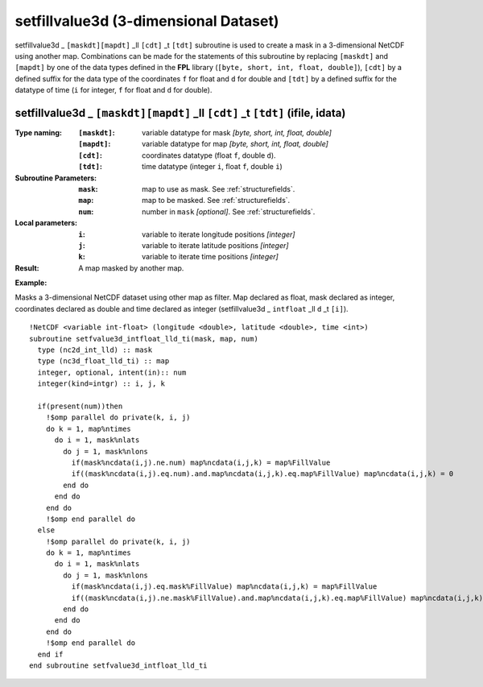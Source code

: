 setfillvalue3d (3-dimensional Dataset)
``````````````````````````````````````
.. highlight:: fortran
   :linenothreshold: 2

setfillvalue3d _ ``[maskdt][mapdt]`` _ll ``[cdt]`` _t ``[tdt]`` subroutine is used to create a mask in a 3-dimensional NetCDF
using another map. Combinations can be made for the statements of this subroutine by replacing ``[maskdt]`` and ``[mapdt]`` 
by one of the data types defined in the **FPL** library (``[byte, short, int, float, double]``), 
``[cdt]`` by a defined suffix for the data type of the coordinates ``f`` for float and ``d`` for double and
``[tdt]`` by a defined suffix for the datatype of time (``i`` for integer, ``f`` for float and ``d`` for double).

setfillvalue3d _ ``[maskdt][mapdt]`` _ll ``[cdt]`` _t ``[tdt]`` (ifile, idata)
------------------------------------------------------------------------------

:Type naming:
 :``[maskdt]``: variable datatype for mask `[byte, short, int, float, double]`
 :``[mapdt]``: variable datatype for map `[byte, short, int, float, double]`
 :``[cdt]``: coordinates datatype (float ``f``, double ``d``).
 :``[tdt]``: time datatype (integer ``i``, float ``f``, double ``i``)
:Subroutine Parameters:
 :``mask``: map to use as mask. See :ref:`structurefields`. 
 :``map``: map to be masked. See :ref:`structurefields`. 
 :``num``: number in ``mask`` `[optional]`. See :ref:`structurefields`. 
:Local parameters: 
 :``i``: variable to iterate longitude positions `[integer]`
 :``j``: variable to iterate latitude positions `[integer]`
 :``k``: variable to iterate time positions `[integer]`

:Result: A map masked by another map.

**Example:**

Masks a 3-dimensional NetCDF dataset using other map as filter.
Map declared as float, mask declared as integer, coordinates declared as double and time 
declared as integer (setfillvalue3d _ ``intfloat`` _ll ``d`` _t ``[i]``).

::

  !NetCDF <variable int-float> (longitude <double>, latitude <double>, time <int>)
  subroutine setfvalue3d_intfloat_lld_ti(mask, map, num)
    type (nc2d_int_lld) :: mask
    type (nc3d_float_lld_ti) :: map
    integer, optional, intent(in):: num
    integer(kind=intgr) :: i, j, k
  
    if(present(num))then
      !$omp parallel do private(k, i, j)
      do k = 1, map%ntimes
        do i = 1, mask%nlats
          do j = 1, mask%nlons
            if(mask%ncdata(i,j).ne.num) map%ncdata(i,j,k) = map%FillValue
            if((mask%ncdata(i,j).eq.num).and.map%ncdata(i,j,k).eq.map%FillValue) map%ncdata(i,j,k) = 0
          end do
        end do
      end do
      !$omp end parallel do
    else
      !$omp parallel do private(k, i, j)
      do k = 1, map%ntimes
        do i = 1, mask%nlats
          do j = 1, mask%nlons
            if(mask%ncdata(i,j).eq.mask%FillValue) map%ncdata(i,j,k) = map%FillValue
            if((mask%ncdata(i,j).ne.mask%FillValue).and.map%ncdata(i,j,k).eq.map%FillValue) map%ncdata(i,j,k) = 0
          end do
        end do
      end do
      !$omp end parallel do
    end if
  end subroutine setfvalue3d_intfloat_lld_ti
